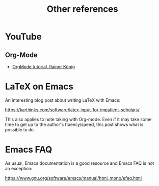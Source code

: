 #+title: Other references

* YouTube
:PROPERTIES:
:CREATED:  Thu Apr 20 11:31:14 2023
:END:
** Org-Mode
:PROPERTIES:
:CREATED:  Thu Apr 20 11:31:20 2023
:END:

- [[https://youtube.com/playlist?list=PLVtKhBrRV_ZkPnBtt_TD1Cs9PJlU0IIdE][OrgMode tutorial, Rainer König]]

* LaTeX on Emacs

  An interesting blog post about writing LaTeX with Emacs:

  https://karthinks.com/software/latex-input-for-impatient-scholars/

  This also applies to note taking with Org-mode. Even if it may take some time
  to get up to the author's fluency/speed, this post shows what is possible to
  do.

* Emacs FAQ

  As usual, Emacs documentation is a good resource and Emacs FAQ is not an
  exception:

  https://www.gnu.org/software/emacs/manual/html_mono/efaq.html
